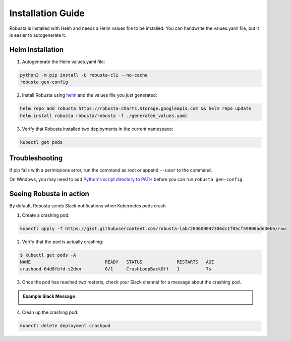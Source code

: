 Installation Guide
##################

Robusta is installed with Helm and needs a Helm values file to be installed.
You can handwrite the values.yaml file, but it is easier to autogenerate it.

Helm Installation
------------------------------

1. Autogenerate the Helm values.yaml file:

.. code-block:: bash

   python3 -m pip install -U robusta-cli --no-cache
   robusta gen-config

2. Install Robusta using `helm <https://helm.sh/>`_ and the values file you just generated:

.. code-block:: bash

    helm repo add robusta https://robusta-charts.storage.googleapis.com && helm repo update
    helm install robusta robusta/robusta -f ./generated_values.yaml

3. Verify that Robusta installed two deployments in the current namespace:

.. code-block:: bash

    kubectl get pods

Troubleshooting
------------------------
If pip fails with a permissions error, run the command as root or append ``--user`` to the command.

On Windows, you may need to add `Python's script directory to PATH <https://www.makeuseof.com/python-windows-path/>`_
before you can run ``robusta gen-config``

Seeing Robusta in action
------------------------------

By default, Robusta sends Slack notifications when Kubernetes pods crash.

1. Create a crashing pod:

.. code-block:: python

   kubectl apply -f https://gist.githubusercontent.com/robusta-lab/283609047306dc1f05cf59806ade30b6/raw


2. Verify that the pod is actually crashing:

.. code-block:: bash

   $ kubectl get pods -A
   NAME                            READY   STATUS             RESTARTS   AGE
   crashpod-64d8fbfd-s2dvn         0/1     CrashLoopBackOff   1          7s

3. Once the pod has reached two restarts, check your Slack channel for a message about the crashing pod.

.. admonition:: Example Slack Message

    .. image:: /images/crash-report.png


4. Clean up the crashing pod:

.. code-block:: python

   kubectl delete deployment crashpod
